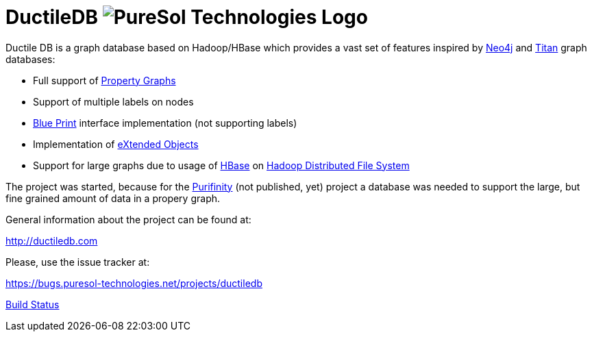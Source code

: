 = DuctileDB image:http://opensource.puresol-technologies.com/images/logo_320.png[PureSol Technologies Logo]

Ductile DB is a graph database based on Hadoop/HBase which provides a vast set of features inspired by link:http://neo4j.com/[Neo4j] and link:http://titan.thinkaurelius.com[Titan] graph databases:

- Full support of link:https://github.com/tinkerpop/blueprints/wiki/Property-Graph-Model[Property Graphs]
- Support of multiple labels on nodes
- link:https://github.com/tinkerpop/blueprints/wiki[Blue Print] interface implementation (not supporting labels)
- Implementation of link:https://github.com/buschmais/extended-objects[eXtended Objects]
- Support for large graphs due to usage of link:http://hbase.apache.org[HBase] on link:http://hadoop.apache.org[Hadoop Distributed File System]

The project was started, because for the link:http://purifinity.com[Purifinity] (not published, yet) project a database was needed to support the large, but fine grained amount of data in a propery graph.

General information about the project can be found at:

http://ductiledb.com

Please, use the issue tracker at:

https://bugs.puresol-technologies.net/projects/ductiledb

link:http://ci.puresol-technologies.net/job/DuctileDB/[Build Status]
